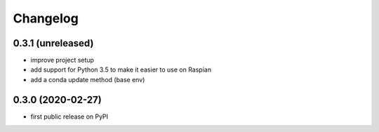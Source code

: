 Changelog
=========

0.3.1 (unreleased)
------------------
* improve project setup
* add support for Python 3.5 to make it easier to use on Raspian
* add a conda update method (base env)

0.3.0 (2020-02-27)
------------------
* first public release on PyPI
